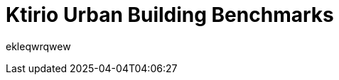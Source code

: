 = Ktirio Urban Building Benchmarks
:page-layout: toolboxes
:page-tags: catalog, catalog-index
:docdatetime: 2025-04-04T04:06:27

ekleqwrqwew